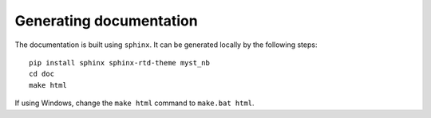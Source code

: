 Generating documentation
========================

The documentation is built using ``sphinx``. It can be generated locally by the following steps:
::
    pip install sphinx sphinx-rtd-theme myst_nb
    cd doc
    make html

If using Windows, change the ``make html`` command to ``make.bat html``.